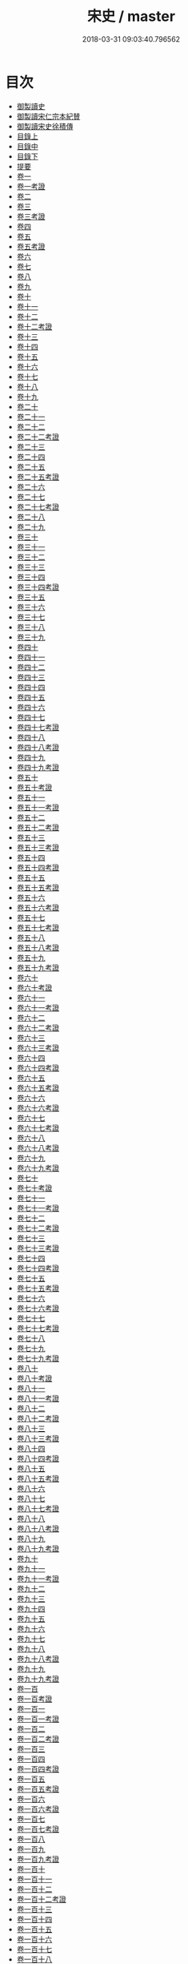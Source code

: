 #+TITLE: 宋史 / master
#+DATE: 2018-03-31 09:03:40.796562
* 目次
 - [[file:KR2a0032_000.txt::000-1b][御製讀史]]
 - [[file:KR2a0032_000.txt::000-2b][御製讀宋仁宗本紀賛]]
 - [[file:KR2a0032_000.txt::000-3b][御製讀宋史徐積傳]]
 - [[file:KR2a0032_000.txt::000-7b][目錄上]]
 - [[file:KR2a0032_000.txt::000-53b][目錄中]]
 - [[file:KR2a0032_000.txt::000-103b][目錄下]]
 - [[file:KR2a0032_000.txt::000-163b][提要]]
 - [[file:KR2a0032_001.txt::001-1a][卷一]]
 - [[file:KR2a0032_001.txt::001-24a][卷一考證]]
 - [[file:KR2a0032_002.txt::002-1a][卷二]]
 - [[file:KR2a0032_003.txt::003-1a][卷三]]
 - [[file:KR2a0032_003.txt::003-18a][卷三考證]]
 - [[file:KR2a0032_004.txt::004-1a][卷四]]
 - [[file:KR2a0032_005.txt::005-1a][卷五]]
 - [[file:KR2a0032_005.txt::005-32a][卷五考證]]
 - [[file:KR2a0032_006.txt::006-1a][卷六]]
 - [[file:KR2a0032_007.txt::007-1a][卷七]]
 - [[file:KR2a0032_008.txt::008-1a][卷八]]
 - [[file:KR2a0032_009.txt::009-1a][卷九]]
 - [[file:KR2a0032_010.txt::010-1a][卷十]]
 - [[file:KR2a0032_011.txt::011-1a][卷十一]]
 - [[file:KR2a0032_012.txt::012-1a][卷十二]]
 - [[file:KR2a0032_012.txt::012-25a][卷十二考證]]
 - [[file:KR2a0032_013.txt::013-1a][卷十三]]
 - [[file:KR2a0032_014.txt::014-1a][卷十四]]
 - [[file:KR2a0032_015.txt::015-1a][卷十五]]
 - [[file:KR2a0032_016.txt::016-1a][卷十六]]
 - [[file:KR2a0032_017.txt::017-1a][卷十七]]
 - [[file:KR2a0032_018.txt::018-1a][卷十八]]
 - [[file:KR2a0032_019.txt::019-1a][卷十九]]
 - [[file:KR2a0032_020.txt::020-1a][卷二十]]
 - [[file:KR2a0032_021.txt::021-1a][卷二十一]]
 - [[file:KR2a0032_022.txt::022-1a][卷二十二]]
 - [[file:KR2a0032_022.txt::022-19a][卷二十二考證]]
 - [[file:KR2a0032_023.txt::023-1a][卷二十三]]
 - [[file:KR2a0032_024.txt::024-1a][卷二十四]]
 - [[file:KR2a0032_025.txt::025-1a][卷二十五]]
 - [[file:KR2a0032_025.txt::025-27a][卷二十五考證]]
 - [[file:KR2a0032_026.txt::026-1a][卷二十六]]
 - [[file:KR2a0032_027.txt::027-1a][卷二十七]]
 - [[file:KR2a0032_027.txt::027-29a][卷二十七考證]]
 - [[file:KR2a0032_028.txt::028-1a][卷二十八]]
 - [[file:KR2a0032_029.txt::029-1a][卷二十九]]
 - [[file:KR2a0032_030.txt::030-1a][卷三十]]
 - [[file:KR2a0032_031.txt::031-1a][卷三十一]]
 - [[file:KR2a0032_032.txt::032-1a][卷三十二]]
 - [[file:KR2a0032_033.txt::033-1a][卷三十三]]
 - [[file:KR2a0032_034.txt::034-1a][卷三十四]]
 - [[file:KR2a0032_034.txt::034-32a][卷三十四考證]]
 - [[file:KR2a0032_035.txt::035-1a][卷三十五]]
 - [[file:KR2a0032_036.txt::036-1a][卷三十六]]
 - [[file:KR2a0032_037.txt::037-1a][卷三十七]]
 - [[file:KR2a0032_038.txt::038-1a][卷三十八]]
 - [[file:KR2a0032_039.txt::039-1a][卷三十九]]
 - [[file:KR2a0032_040.txt::040-1a][卷四十]]
 - [[file:KR2a0032_041.txt::041-1a][卷四十一]]
 - [[file:KR2a0032_042.txt::042-1a][卷四十二]]
 - [[file:KR2a0032_043.txt::043-1a][卷四十三]]
 - [[file:KR2a0032_044.txt::044-1a][卷四十四]]
 - [[file:KR2a0032_045.txt::045-1a][卷四十五]]
 - [[file:KR2a0032_046.txt::046-1a][卷四十六]]
 - [[file:KR2a0032_047.txt::047-1a][卷四十七]]
 - [[file:KR2a0032_047.txt::047-36a][卷四十七考證]]
 - [[file:KR2a0032_048.txt::048-1a][卷四十八]]
 - [[file:KR2a0032_048.txt::048-28a][卷四十八考證]]
 - [[file:KR2a0032_049.txt::049-1a][卷四十九]]
 - [[file:KR2a0032_049.txt::049-28a][卷四十九考證]]
 - [[file:KR2a0032_050.txt::050-1a][卷五十]]
 - [[file:KR2a0032_050.txt::050-48a][卷五十考證]]
 - [[file:KR2a0032_051.txt::051-1a][卷五十一]]
 - [[file:KR2a0032_051.txt::051-49a][卷五十一考證]]
 - [[file:KR2a0032_052.txt::052-1a][卷五十二]]
 - [[file:KR2a0032_052.txt::052-43a][卷五十二考證]]
 - [[file:KR2a0032_053.txt::053-1a][卷五十三]]
 - [[file:KR2a0032_053.txt::053-33a][卷五十三考證]]
 - [[file:KR2a0032_054.txt::054-1a][卷五十四]]
 - [[file:KR2a0032_054.txt::054-34a][卷五十四考證]]
 - [[file:KR2a0032_055.txt::055-1a][卷五十五]]
 - [[file:KR2a0032_055.txt::055-54a][卷五十五考證]]
 - [[file:KR2a0032_056.txt::056-1a][卷五十六]]
 - [[file:KR2a0032_056.txt::056-31a][卷五十六考證]]
 - [[file:KR2a0032_057.txt::057-1a][卷五十七]]
 - [[file:KR2a0032_057.txt::057-30a][卷五十七考證]]
 - [[file:KR2a0032_058.txt::058-1a][卷五十八]]
 - [[file:KR2a0032_058.txt::058-26a][卷五十八考證]]
 - [[file:KR2a0032_059.txt::059-1a][卷五十九]]
 - [[file:KR2a0032_059.txt::059-30a][卷五十九考證]]
 - [[file:KR2a0032_060.txt::060-1a][卷六十]]
 - [[file:KR2a0032_060.txt::060-29a][卷六十考證]]
 - [[file:KR2a0032_061.txt::061-1a][卷六十一]]
 - [[file:KR2a0032_061.txt::061-30a][卷六十一考證]]
 - [[file:KR2a0032_062.txt::062-1a][卷六十二]]
 - [[file:KR2a0032_062.txt::062-32a][卷六十二考證]]
 - [[file:KR2a0032_063.txt::063-1a][卷六十三]]
 - [[file:KR2a0032_063.txt::063-29a][卷六十三考證]]
 - [[file:KR2a0032_064.txt::064-1a][卷六十四]]
 - [[file:KR2a0032_064.txt::064-19a][卷六十四考證]]
 - [[file:KR2a0032_065.txt::065-1a][卷六十五]]
 - [[file:KR2a0032_065.txt::065-20a][卷六十五考證]]
 - [[file:KR2a0032_066.txt::066-1a][卷六十六]]
 - [[file:KR2a0032_066.txt::066-26a][卷六十六考證]]
 - [[file:KR2a0032_067.txt::067-1a][卷六十七]]
 - [[file:KR2a0032_067.txt::067-31a][卷六十七考證]]
 - [[file:KR2a0032_068.txt::068-1a][卷六十八]]
 - [[file:KR2a0032_068.txt::068-27a][卷六十八考證]]
 - [[file:KR2a0032_069.txt::069-1a][卷六十九]]
 - [[file:KR2a0032_069.txt::069-28a][卷六十九考證]]
 - [[file:KR2a0032_070.txt::070-1a][卷七十]]
 - [[file:KR2a0032_070.txt::070-32a][卷七十考證]]
 - [[file:KR2a0032_071.txt::071-1a][卷七十一]]
 - [[file:KR2a0032_071.txt::071-25a][卷七十一考證]]
 - [[file:KR2a0032_072.txt::072-1a][卷七十二]]
 - [[file:KR2a0032_072.txt::072-24a][卷七十二考證]]
 - [[file:KR2a0032_073.txt::073-1a][卷七十三]]
 - [[file:KR2a0032_073.txt::073-28a][卷七十三考證]]
 - [[file:KR2a0032_074.txt::074-1a][卷七十四]]
 - [[file:KR2a0032_074.txt::074-29a][卷七十四考證]]
 - [[file:KR2a0032_075.txt::075-1a][卷七十五]]
 - [[file:KR2a0032_075.txt::075-38a][卷七十五考證]]
 - [[file:KR2a0032_076.txt::076-1a][卷七十六]]
 - [[file:KR2a0032_076.txt::076-44a][卷七十六考證]]
 - [[file:KR2a0032_077.txt::077-1a][卷七十七]]
 - [[file:KR2a0032_077.txt::077-28a][卷七十七考證]]
 - [[file:KR2a0032_078.txt::078-1a][卷七十八]]
 - [[file:KR2a0032_079.txt::079-1a][卷七十九]]
 - [[file:KR2a0032_079.txt::079-32a][卷七十九考證]]
 - [[file:KR2a0032_080.txt::080-1a][卷八十]]
 - [[file:KR2a0032_080.txt::080-31a][卷八十考證]]
 - [[file:KR2a0032_081.txt::081-1a][卷八十一]]
 - [[file:KR2a0032_081.txt::081-27a][卷八十一考證]]
 - [[file:KR2a0032_082.txt::082-1a][卷八十二]]
 - [[file:KR2a0032_082.txt::082-32a][卷八十二考證]]
 - [[file:KR2a0032_083.txt::083-1a][卷八十三]]
 - [[file:KR2a0032_083.txt::083-68a][卷八十三考證]]
 - [[file:KR2a0032_084.txt::084-1a][卷八十四]]
 - [[file:KR2a0032_084.txt::084-58a][卷八十四考證]]
 - [[file:KR2a0032_085.txt::085-1a][卷八十五]]
 - [[file:KR2a0032_085.txt::085-31a][卷八十五考證]]
 - [[file:KR2a0032_086.txt::086-1a][卷八十六]]
 - [[file:KR2a0032_087.txt::087-1a][卷八十七]]
 - [[file:KR2a0032_087.txt::087-33a][卷八十七考證]]
 - [[file:KR2a0032_088.txt::088-1a][卷八十八]]
 - [[file:KR2a0032_089.txt::089-1a][卷八十八考證]]
 - [[file:KR2a0032_090.txt::090-1a][卷八十九]]
 - [[file:KR2a0032_090.txt::090-29a][卷八十九考證]]
 - [[file:KR2a0032_091.txt::091-1a][卷九十]]
 - [[file:KR2a0032_092.txt::092-1a][卷九十一]]
 - [[file:KR2a0032_092.txt::092-31a][卷九十一考證]]
 - [[file:KR2a0032_093.txt::093-1a][卷九十二]]
 - [[file:KR2a0032_094.txt::094-1a][卷九十三]]
 - [[file:KR2a0032_095.txt::095-1a][卷九十四]]
 - [[file:KR2a0032_096.txt::096-1a][卷九十五]]
 - [[file:KR2a0032_097.txt::097-1a][卷九十六]]
 - [[file:KR2a0032_098.txt::098-1a][卷九十七]]
 - [[file:KR2a0032_099.txt::099-1a][卷九十八]]
 - [[file:KR2a0032_099.txt::099-16a][卷九十八考證]]
 - [[file:KR2a0032_100.txt::100-1a][卷九十九]]
 - [[file:KR2a0032_100.txt::100-19a][卷九十九考證]]
 - [[file:KR2a0032_100.txt::100-20a][卷一百]]
 - [[file:KR2a0032_100.txt::100-40a][卷一百考證]]
 - [[file:KR2a0032_101.txt::101-1a][卷一百一]]
 - [[file:KR2a0032_101.txt::101-24a][卷一百一考證]]
 - [[file:KR2a0032_102.txt::102-1a][卷一百二]]
 - [[file:KR2a0032_102.txt::102-29a][卷一百二考證]]
 - [[file:KR2a0032_103.txt::103-1a][卷一百三]]
 - [[file:KR2a0032_104.txt::104-1a][卷一百四]]
 - [[file:KR2a0032_104.txt::104-27a][卷一百四考證]]
 - [[file:KR2a0032_105.txt::105-1a][卷一百五]]
 - [[file:KR2a0032_105.txt::105-23a][卷一百五考證]]
 - [[file:KR2a0032_106.txt::106-1a][卷一百六]]
 - [[file:KR2a0032_106.txt::106-18a][卷一百六考證]]
 - [[file:KR2a0032_107.txt::107-1a][卷一百七]]
 - [[file:KR2a0032_107.txt::107-17a][卷一百七考證]]
 - [[file:KR2a0032_108.txt::108-1a][卷一百八]]
 - [[file:KR2a0032_109.txt::109-1a][卷一百九]]
 - [[file:KR2a0032_109.txt::109-30a][卷一百九考證]]
 - [[file:KR2a0032_110.txt::110-1a][卷一百十]]
 - [[file:KR2a0032_111.txt::111-1a][卷一百十一]]
 - [[file:KR2a0032_112.txt::112-1a][卷一百十二]]
 - [[file:KR2a0032_112.txt::112-15a][卷一百十二考證]]
 - [[file:KR2a0032_113.txt::113-1a][卷一百十三]]
 - [[file:KR2a0032_114.txt::114-1a][卷一百十四]]
 - [[file:KR2a0032_115.txt::115-1a][卷一百十五]]
 - [[file:KR2a0032_116.txt::116-1a][卷一百十六]]
 - [[file:KR2a0032_117.txt::117-1a][卷一百十七]]
 - [[file:KR2a0032_118.txt::118-1a][卷一百十八]]
 - [[file:KR2a0032_119.txt::119-1a][卷一百十九]]
 - [[file:KR2a0032_119.txt::119-27a][卷一百十九考證]]
 - [[file:KR2a0032_120.txt::120-1a][卷一百二十]]
 - [[file:KR2a0032_121.txt::121-1a][卷一百二十一]]
 - [[file:KR2a0032_122.txt::122-1a][卷一百二十二]]
 - [[file:KR2a0032_123.txt::123-1a][卷一百二十三]]
 - [[file:KR2a0032_123.txt::123-34a][卷一百二十三考證]]
 - [[file:KR2a0032_124.txt::124-1a][卷一百二十四]]
 - [[file:KR2a0032_125.txt::125-1a][卷一百二十五]]
 - [[file:KR2a0032_126.txt::126-1a][卷一百二十六]]
 - [[file:KR2a0032_127.txt::127-1a][卷一百二十七]]
 - [[file:KR2a0032_128.txt::128-1a][卷一百二十八]]
 - [[file:KR2a0032_129.txt::129-1a][卷一百二十九]]
 - [[file:KR2a0032_129.txt::129-33a][卷一百二十九考證]]
 - [[file:KR2a0032_130.txt::130-1a][卷一百三十]]
 - [[file:KR2a0032_131.txt::131-1a][卷一百三十一]]
 - [[file:KR2a0032_132.txt::132-1a][卷一百三十二]]
 - [[file:KR2a0032_132.txt::132-32a][卷一百三十二考證]]
 - [[file:KR2a0032_133.txt::133-1a][卷一百三十三]]
 - [[file:KR2a0032_134.txt::134-1a][卷一百三十四]]
 - [[file:KR2a0032_134.txt::134-39a][卷一百三十四考證]]
 - [[file:KR2a0032_135.txt::135-1a][卷一百三十五]]
 - [[file:KR2a0032_135.txt::135-21a][卷一百三十五考證]]
 - [[file:KR2a0032_136.txt::136-1a][卷一百三十六]]
 - [[file:KR2a0032_136.txt::136-18a][卷一百三十六考證]]
 - [[file:KR2a0032_137.txt::137-1a][卷一百三十七]]
 - [[file:KR2a0032_138.txt::138-1a][卷一百三十八]]
 - [[file:KR2a0032_139.txt::139-1a][卷一百三十九]]
 - [[file:KR2a0032_140.txt::140-1a][卷一百四十]]
 - [[file:KR2a0032_140.txt::140-27a][卷一百四十考證]]
 - [[file:KR2a0032_141.txt::141-1a][卷一百四十一]]
 - [[file:KR2a0032_142.txt::142-1a][卷一百四十二]]
 - [[file:KR2a0032_143.txt::143-1a][卷一百四十三]]
 - [[file:KR2a0032_144.txt::144-1a][卷一百四十四]]
 - [[file:KR2a0032_145.txt::145-1a][卷一百四十五]]
 - [[file:KR2a0032_146.txt::146-1a][卷一百四十六]]
 - [[file:KR2a0032_146.txt::146-18a][卷一百四十六考證]]
 - [[file:KR2a0032_147.txt::147-1a][卷一百四十七]]
 - [[file:KR2a0032_147.txt::147-25a][卷一百四十七考證]]
 - [[file:KR2a0032_148.txt::148-1a][卷一百四十八]]
 - [[file:KR2a0032_148.txt::148-19a][卷一百四十八考證]]
 - [[file:KR2a0032_149.txt::149-1a][卷一百四十九]]
 - [[file:KR2a0032_150.txt::150-1a][卷一百五十]]
 - [[file:KR2a0032_150.txt::150-19a][卷一百五十考證]]
 - [[file:KR2a0032_151.txt::151-1a][卷一百五十一]]
 - [[file:KR2a0032_152.txt::152-1a][卷一百五十二]]
 - [[file:KR2a0032_152.txt::152-27a][卷一百五十二考證]]
 - [[file:KR2a0032_153.txt::153-1a][卷一百五十三]]
 - [[file:KR2a0032_153.txt::153-25a][卷一百五十三考證]]
 - [[file:KR2a0032_154.txt::154-1a][卷一百五十四]]
 - [[file:KR2a0032_155.txt::155-1a][卷一百五十五]]
 - [[file:KR2a0032_156.txt::156-1a][卷一百五十六]]
 - [[file:KR2a0032_156.txt::156-41a][卷一百五十六考證]]
 - [[file:KR2a0032_157.txt::157-1a][卷一百五十七]]
 - [[file:KR2a0032_157.txt::157-45a][卷一百五十七考證]]
 - [[file:KR2a0032_158.txt::158-1a][卷一百五十八]]
 - [[file:KR2a0032_159.txt::159-1a][卷一百五十九]]
 - [[file:KR2a0032_160.txt::160-1a][卷一百六十]]
 - [[file:KR2a0032_161.txt::161-1a][卷一百六十一]]
 - [[file:KR2a0032_161.txt::161-34a][卷一百六十一考證]]
 - [[file:KR2a0032_162.txt::162-1a][卷一百六十二]]
 - [[file:KR2a0032_162.txt::162-40a][卷一百六十二考證]]
 - [[file:KR2a0032_163.txt::163-1a][卷一百六十三]]
 - [[file:KR2a0032_164.txt::164-1a][卷一百六十四]]
 - [[file:KR2a0032_164.txt::164-34a][卷一百六十四考證]]
 - [[file:KR2a0032_165.txt::165-1a][卷一百六十五]]
 - [[file:KR2a0032_166.txt::166-1a][卷一百六十六]]
 - [[file:KR2a0032_166.txt::166-28a][卷一百六十六考證]]
 - [[file:KR2a0032_167.txt::167-1a][卷一百六十七]]
 - [[file:KR2a0032_167.txt::167-41a][卷一百六十七考證]]
 - [[file:KR2a0032_168.txt::168-1a][卷一百六十八]]
 - [[file:KR2a0032_169.txt::169-1a][卷一百六十九]]
 - [[file:KR2a0032_170.txt::170-1a][卷一百七十]]
 - [[file:KR2a0032_170.txt::170-34a][卷一百七十考證]]
 - [[file:KR2a0032_171.txt::171-1a][卷一百七十一]]
 - [[file:KR2a0032_171.txt::171-29a][卷一百七十一考證]]
 - [[file:KR2a0032_172.txt::172-1a][卷一百七十二]]
 - [[file:KR2a0032_173.txt::173-1a][卷一百七十三]]
 - [[file:KR2a0032_174.txt::174-1a][卷一百七十四]]
 - [[file:KR2a0032_174.txt::174-39a][卷一百七十四考證]]
 - [[file:KR2a0032_175.txt::175-1a][卷一百七十五]]
 - [[file:KR2a0032_175.txt::175-42a][卷一百七十五考證]]
 - [[file:KR2a0032_176.txt::176-1a][卷一百七十六]]
 - [[file:KR2a0032_176.txt::176-39a][卷一百七十六考證]]
 - [[file:KR2a0032_177.txt::177-1a][卷一百七十七]]
 - [[file:KR2a0032_178.txt::178-1a][卷一百七十八]]
 - [[file:KR2a0032_179.txt::179-1a][卷一百七十九]]
 - [[file:KR2a0032_180.txt::180-1a][卷一百八十]]
 - [[file:KR2a0032_180.txt::180-34a][卷一百八十考證]]
 - [[file:KR2a0032_181.txt::181-1a][卷一百八十一]]
 - [[file:KR2a0032_181.txt::181-38a][卷一百八十一考證]]
 - [[file:KR2a0032_182.txt::182-1a][卷一百八十二]]
 - [[file:KR2a0032_183.txt::183-1a][卷一百八十三]]
 - [[file:KR2a0032_183.txt::183-34a][卷一百八十三考證]]
 - [[file:KR2a0032_184.txt::184-1a][卷一百八十四]]
 - [[file:KR2a0032_184.txt::184-32a][卷一百八十四考證]]
 - [[file:KR2a0032_185.txt::185-1a][卷一百八十五]]
 - [[file:KR2a0032_185.txt::185-34a][卷一百八十五考證]]
 - [[file:KR2a0032_186.txt::186-1a][卷一百八十六]]
 - [[file:KR2a0032_186.txt::186-34a][卷一百八十六考證]]
 - [[file:KR2a0032_187.txt::187-1a][卷一百八十七]]
 - [[file:KR2a0032_187.txt::187-33a][卷一百八十七考證]]
 - [[file:KR2a0032_188.txt::188-1a][卷一百八十八]]
 - [[file:KR2a0032_188.txt::188-19a][卷一百八十八考證]]
 - [[file:KR2a0032_189.txt::189-1a][卷一百八十九]]
 - [[file:KR2a0032_189.txt::189-26a][卷一百八十九考證]]
 - [[file:KR2a0032_190.txt::190-1a][卷一百九十]]
 - [[file:KR2a0032_191.txt::191-1a][卷一百九十一]]
 - [[file:KR2a0032_191.txt::191-37a][卷一百九十一考證]]
 - [[file:KR2a0032_192.txt::192-1a][卷一百九十二]]
 - [[file:KR2a0032_193.txt::193-1a][卷一百九十三]]
 - [[file:KR2a0032_193.txt::193-31a][卷一百九十三考證]]
 - [[file:KR2a0032_194.txt::194-1a][卷一百九十四]]
 - [[file:KR2a0032_195.txt::195-1a][卷一百九十五]]
 - [[file:KR2a0032_196.txt::196-1a][卷一百九十六]]
 - [[file:KR2a0032_197.txt::197-1a][卷一百九十七]]
 - [[file:KR2a0032_198.txt::198-1a][卷一百九十八]]
 - [[file:KR2a0032_199.txt::199-1a][卷一百九十九]]
 - [[file:KR2a0032_200.txt::200-1a][卷二百]]
 - [[file:KR2a0032_201.txt::201-1a][卷二百一]]
 - [[file:KR2a0032_202.txt::202-1a][卷二百二]]
 - [[file:KR2a0032_202.txt::202-38a][卷二百二考證]]
 - [[file:KR2a0032_203.txt::203-1a][卷二百三]]
 - [[file:KR2a0032_203.txt::203-33a][卷二百三考證]]
 - [[file:KR2a0032_204.txt::204-1a][卷二百四]]
 - [[file:KR2a0032_204.txt::204-31a][卷二百四考證]]
 - [[file:KR2a0032_205.txt::205-1a][卷二百五]]
 - [[file:KR2a0032_205.txt::205-33a][卷二百五考證]]
 - [[file:KR2a0032_206.txt::206-1a][卷二百六]]
 - [[file:KR2a0032_206.txt::206-34a][卷二百六考證]]
 - [[file:KR2a0032_207.txt::207-1a][卷二百七]]
 - [[file:KR2a0032_207.txt::207-37a][卷二百七考證]]
 - [[file:KR2a0032_208.txt::208-1a][卷二百八]]
 - [[file:KR2a0032_208.txt::208-39a][卷二百八考證]]
 - [[file:KR2a0032_209.txt::209-1a][卷二百九]]
 - [[file:KR2a0032_210.txt::210-1a][卷二百十]]
 - [[file:KR2a0032_210.txt::210-3a][卷二百十考證]]
 - [[file:KR2a0032_211.txt::211-1a][卷二百十一]]
 - [[file:KR2a0032_211.txt::211-2a][卷二百十一考證]]
 - [[file:KR2a0032_212.txt::212-1a][卷二百十二]]
 - [[file:KR2a0032_212.txt::212-2a][卷二百十二考證]]
 - [[file:KR2a0032_213.txt::213-1a][卷二百十三]]
 - [[file:KR2a0032_214.txt::214-1a][卷二百十四]]
 - [[file:KR2a0032_214.txt::214-3a][卷二百十四考證]]
 - [[file:KR2a0032_215.txt::215-1a][卷二百十五]]
 - [[file:KR2a0032_215.txt::215-4a][卷二百十五考證]]
 - [[file:KR2a0032_216.txt::216-1a][卷二百十六]]
 - [[file:KR2a0032_217.txt::217-1a][卷二百十七]]
 - [[file:KR2a0032_218.txt::218-1a][卷二百十八]]
 - [[file:KR2a0032_219.txt::219-1a][卷二百十九]]
 - [[file:KR2a0032_220.txt::220-1a][卷二百二十]]
 - [[file:KR2a0032_221.txt::221-1a][卷二百二十一]]
 - [[file:KR2a0032_222.txt::222-1a][卷二百二十二]]
 - [[file:KR2a0032_223.txt::223-1a][卷二百二十三]]
 - [[file:KR2a0032_224.txt::224-1a][卷二百二十四]]
 - [[file:KR2a0032_225.txt::225-1a][卷二百二十五]]
 - [[file:KR2a0032_226.txt::226-1a][卷二百二十六]]
 - [[file:KR2a0032_227.txt::227-1a][卷二百二十七]]
 - [[file:KR2a0032_228.txt::228-1a][卷二百二十八]]
 - [[file:KR2a0032_229.txt::229-1a][卷二百二十九]]
 - [[file:KR2a0032_230.txt::230-1a][卷二百三十]]
 - [[file:KR2a0032_231.txt::231-1a][卷二百三十一]]
 - [[file:KR2a0032_232.txt::232-1a][卷二百三十二]]
 - [[file:KR2a0032_233.txt::233-1a][卷二百三十三]]
 - [[file:KR2a0032_234.txt::234-1a][卷二百三十四]]
 - [[file:KR2a0032_235.txt::235-1a][卷二百三十五]]
 - [[file:KR2a0032_236.txt::236-1a][卷二百三十六]]
 - [[file:KR2a0032_237.txt::237-1a][卷二百三十七]]
 - [[file:KR2a0032_238.txt::238-1a][卷二百三十八]]
 - [[file:KR2a0032_239.txt::239-1a][卷二百三十九]]
 - [[file:KR2a0032_240.txt::240-1a][卷二百四十]]
 - [[file:KR2a0032_241.txt::241-1a][卷二百四十一]]
 - [[file:KR2a0032_242.txt::242-1a][卷二百四十二]]
 - [[file:KR2a0032_242.txt::242-27a][卷二百四十二考證]]
 - [[file:KR2a0032_243.txt::243-1a][卷二百四十三]]
 - [[file:KR2a0032_243.txt::243-39a][卷二百四十三考證]]
 - [[file:KR2a0032_244.txt::244-1a][卷二百四十四]]
 - [[file:KR2a0032_245.txt::245-1a][卷二百四十五]]
 - [[file:KR2a0032_245.txt::245-31a][卷二百四十五考證]]
 - [[file:KR2a0032_246.txt::246-1a][卷二百四十六]]
 - [[file:KR2a0032_246.txt::246-23a][卷二百四十六考證]]
 - [[file:KR2a0032_247.txt::247-1a][卷二百四十七]]
 - [[file:KR2a0032_248.txt::248-1a][卷二百四十八]]
 - [[file:KR2a0032_249.txt::249-1a][卷二百四十九]]
 - [[file:KR2a0032_250.txt::250-1a][卷二百五十]]
 - [[file:KR2a0032_251.txt::251-1a][卷二百五十一]]
 - [[file:KR2a0032_251.txt::251-16a][卷二百五十一考證]]
 - [[file:KR2a0032_252.txt::252-1a][卷二百五十二]]
 - [[file:KR2a0032_252.txt::252-20a][卷二百五十二考證]]
 - [[file:KR2a0032_253.txt::253-1a][卷二百五十三]]
 - [[file:KR2a0032_254.txt::254-1a][卷二百五十四]]
 - [[file:KR2a0032_255.txt::255-1a][卷二百五十五]]
 - [[file:KR2a0032_256.txt::256-1a][卷二百五十六]]
 - [[file:KR2a0032_257.txt::257-1a][卷二百五十七]]
 - [[file:KR2a0032_258.txt::258-1a][卷二百五十八]]
 - [[file:KR2a0032_259.txt::259-1a][卷二百五十九]]
 - [[file:KR2a0032_260.txt::260-1a][卷二百六十]]
 - [[file:KR2a0032_260.txt::260-20a][卷二百六十考證]]
 - [[file:KR2a0032_261.txt::261-1a][卷二百六十一]]
 - [[file:KR2a0032_262.txt::262-1a][卷二百六十二]]
 - [[file:KR2a0032_263.txt::263-1a][卷二百六十三]]
 - [[file:KR2a0032_263.txt::263-30a][卷二百六十三考證]]
 - [[file:KR2a0032_264.txt::264-1a][卷二百六十四]]
 - [[file:KR2a0032_265.txt::265-1a][卷二百六十五]]
 - [[file:KR2a0032_266.txt::266-1a][卷二百六十六]]
 - [[file:KR2a0032_267.txt::267-1a][卷二百六十七]]
 - [[file:KR2a0032_268.txt::268-1a][卷二百六十八]]
 - [[file:KR2a0032_269.txt::269-1a][卷二百六十九]]
 - [[file:KR2a0032_270.txt::270-1a][卷二百七十]]
 - [[file:KR2a0032_271.txt::271-1a][卷二百七十一]]
 - [[file:KR2a0032_272.txt::272-1a][卷二百七十二]]
 - [[file:KR2a0032_272.txt::272-24a][卷二百七十二考證]]
 - [[file:KR2a0032_273.txt::273-1a][卷二百七十三]]
 - [[file:KR2a0032_274.txt::274-1a][卷二百七十四]]
 - [[file:KR2a0032_275.txt::275-1a][卷二百七十五]]
 - [[file:KR2a0032_276.txt::276-1a][卷二百七十六]]
 - [[file:KR2a0032_277.txt::277-1a][卷二百七十七]]
 - [[file:KR2a0032_278.txt::278-1a][卷二百七十八]]
 - [[file:KR2a0032_279.txt::279-1a][卷二百七十九]]
 - [[file:KR2a0032_279.txt::279-29a][卷二百七十九考證]]
 - [[file:KR2a0032_280.txt::280-1a][卷二百八十]]
 - [[file:KR2a0032_281.txt::281-1a][卷二百八十一]]
 - [[file:KR2a0032_282.txt::282-1a][卷二百八十二]]
 - [[file:KR2a0032_282.txt::282-29a][卷二百八十二考證]]
 - [[file:KR2a0032_283.txt::283-1a][卷二百八十三]]
 - [[file:KR2a0032_283.txt::283-27a][卷二百八十三考證]]
 - [[file:KR2a0032_284.txt::284-1a][卷二百八十四]]
 - [[file:KR2a0032_285.txt::285-1a][卷二百八十五]]
 - [[file:KR2a0032_285.txt::285-33a][卷二百八十五考證]]
 - [[file:KR2a0032_286.txt::286-1a][卷二百八十六]]
 - [[file:KR2a0032_287.txt::287-1a][卷二百八十七]]
 - [[file:KR2a0032_288.txt::288-1a][卷二百八十八]]
 - [[file:KR2a0032_289.txt::289-1a][卷二百八十九]]
 - [[file:KR2a0032_290.txt::290-1a][卷二百九十]]
 - [[file:KR2a0032_291.txt::291-1a][卷二百九十一]]
 - [[file:KR2a0032_292.txt::292-1a][卷二百九十二]]
 - [[file:KR2a0032_293.txt::293-1a][卷二百九十三]]
 - [[file:KR2a0032_294.txt::294-1a][卷二百九十四]]
 - [[file:KR2a0032_295.txt::295-1a][卷二百九十五]]
 - [[file:KR2a0032_296.txt::296-1a][卷二百九十六]]
 - [[file:KR2a0032_297.txt::297-1a][卷二百九十七]]
 - [[file:KR2a0032_298.txt::298-1a][卷二百九十八]]
 - [[file:KR2a0032_299.txt::299-1a][卷二百九十九]]
 - [[file:KR2a0032_300.txt::300-1a][卷三百]]
 - [[file:KR2a0032_301.txt::301-1a][卷三百一]]
 - [[file:KR2a0032_302.txt::302-1a][卷三百二]]
 - [[file:KR2a0032_303.txt::303-1a][卷三百三]]
 - [[file:KR2a0032_304.txt::304-1a][卷三百四]]
 - [[file:KR2a0032_305.txt::305-1a][卷三百五]]
 - [[file:KR2a0032_306.txt::306-1a][卷三百六]]
 - [[file:KR2a0032_307.txt::307-1a][卷三百七]]
 - [[file:KR2a0032_308.txt::308-1a][卷三百八]]
 - [[file:KR2a0032_309.txt::309-1a][卷三百九]]
 - [[file:KR2a0032_309.txt::309-21a][卷三百九考證]]
 - [[file:KR2a0032_310.txt::310-1a][卷三百十]]
 - [[file:KR2a0032_311.txt::311-1a][卷三百十一]]
 - [[file:KR2a0032_311.txt::311-33a][卷三百十一考證]]
 - [[file:KR2a0032_312.txt::312-1a][卷三百十二]]
 - [[file:KR2a0032_312.txt::312-35a][卷三百十二考證]]
 - [[file:KR2a0032_313.txt::313-1a][卷三百十三]]
 - [[file:KR2a0032_313.txt::313-23a][卷三百十三考證]]
 - [[file:KR2a0032_314.txt::314-1a][卷三百十四]]
 - [[file:KR2a0032_314.txt::314-39a][卷三百十四考證]]
 - [[file:KR2a0032_315.txt::315-1a][卷三百十五]]
 - [[file:KR2a0032_315.txt::315-21a][卷三百十五考證]]
 - [[file:KR2a0032_316.txt::316-1a][卷三百十六]]
 - [[file:KR2a0032_316.txt::316-24a][卷三百十六考證]]
 - [[file:KR2a0032_317.txt::317-1a][卷三百十七]]
 - [[file:KR2a0032_317.txt::317-23a][卷三百十七考證]]
 - [[file:KR2a0032_318.txt::318-1a][卷三百十八]]
 - [[file:KR2a0032_318.txt::318-25a][卷三百十八考證]]
 - [[file:KR2a0032_319.txt::319-1a][卷三百十九]]
 - [[file:KR2a0032_320.txt::320-1a][卷三百二十]]
 - [[file:KR2a0032_320.txt::320-25a][卷三百二十考證]]
 - [[file:KR2a0032_321.txt::321-1a][卷三百二十一]]
 - [[file:KR2a0032_321.txt::321-27a][卷三百二十一考證]]
 - [[file:KR2a0032_322.txt::322-1a][卷三百二十二]]
 - [[file:KR2a0032_322.txt::322-19a][卷三百二十二考證]]
 - [[file:KR2a0032_323.txt::323-1a][卷三百二十三]]
 - [[file:KR2a0032_323.txt::323-19a][卷三百二十三考證]]
 - [[file:KR2a0032_324.txt::324-1a][卷三百二十四]]
 - [[file:KR2a0032_324.txt::324-35a][卷三百二十四考證]]
 - [[file:KR2a0032_325.txt::325-1a][卷三百二十五]]
 - [[file:KR2a0032_326.txt::326-1a][卷三百二十六]]
 - [[file:KR2a0032_327.txt::327-1a][卷三百二十七]]
 - [[file:KR2a0032_328.txt::328-1a][卷三百二十八]]
 - [[file:KR2a0032_329.txt::329-1a][卷三百二十九]]
 - [[file:KR2a0032_330.txt::330-1a][卷三百三十]]
 - [[file:KR2a0032_331.txt::331-1a][卷三百三十一]]
 - [[file:KR2a0032_332.txt::332-1a][卷三百三十二]]
 - [[file:KR2a0032_333.txt::333-1a][卷三百三十三]]
 - [[file:KR2a0032_334.txt::334-1a][卷三百三十四]]
 - [[file:KR2a0032_335.txt::335-1a][卷三百三十五]]
 - [[file:KR2a0032_336.txt::336-1a][卷三百三十六]]
 - [[file:KR2a0032_337.txt::337-1a][卷三百三十七]]
 - [[file:KR2a0032_338.txt::338-1a][卷三百三十八]]
 - [[file:KR2a0032_339.txt::339-1a][卷三百三十九]]
 - [[file:KR2a0032_340.txt::340-1a][卷三百四十]]
 - [[file:KR2a0032_341.txt::341-1a][卷三百四十一]]
 - [[file:KR2a0032_342.txt::342-1a][卷三百四十二]]
 - [[file:KR2a0032_343.txt::343-1a][卷三百四十三]]
 - [[file:KR2a0032_344.txt::344-1a][卷三百四十四]]
 - [[file:KR2a0032_345.txt::345-1a][卷三百四十五]]
 - [[file:KR2a0032_346.txt::346-1a][卷三百四十六]]
 - [[file:KR2a0032_347.txt::347-1a][卷三百四十七]]
 - [[file:KR2a0032_348.txt::348-1a][卷三百四十八]]
 - [[file:KR2a0032_349.txt::349-1a][卷三百四十九]]
 - [[file:KR2a0032_350.txt::350-1a][卷三百五十]]
 - [[file:KR2a0032_351.txt::351-1a][卷三百五十一]]
 - [[file:KR2a0032_352.txt::352-1a][卷三百五十二]]
 - [[file:KR2a0032_353.txt::353-1a][卷三百五十三]]
 - [[file:KR2a0032_354.txt::354-1a][卷三百五十四]]
 - [[file:KR2a0032_355.txt::355-1a][卷三百五十五]]
 - [[file:KR2a0032_356.txt::356-1a][卷三百五十六]]
 - [[file:KR2a0032_357.txt::357-1a][卷三百五十七]]
 - [[file:KR2a0032_358.txt::358-1a][卷三百五十八]]
 - [[file:KR2a0032_359.txt::359-1a][卷三百五十九]]
 - [[file:KR2a0032_360.txt::360-1a][卷三百六十]]
 - [[file:KR2a0032_361.txt::361-1a][卷三百六十一]]
 - [[file:KR2a0032_361.txt::361-24a][卷三百六十一考證]]
 - [[file:KR2a0032_362.txt::362-1a][卷三百六十二]]
 - [[file:KR2a0032_363.txt::363-1a][卷三百六十三]]
 - [[file:KR2a0032_364.txt::364-1a][卷三百六十四]]
 - [[file:KR2a0032_365.txt::365-1a][卷三百六十五]]
 - [[file:KR2a0032_365.txt::365-30a][卷三百六十五考證]]
 - [[file:KR2a0032_366.txt::366-1a][卷三百六十六]]
 - [[file:KR2a0032_366.txt::366-34a][卷三百六十六考證]]
 - [[file:KR2a0032_367.txt::367-1a][卷三百六十七]]
 - [[file:KR2a0032_368.txt::368-1a][卷三百六十八]]
 - [[file:KR2a0032_369.txt::369-1a][卷三百六十九]]
 - [[file:KR2a0032_369.txt::369-34a][卷三百六十九考證]]
 - [[file:KR2a0032_370.txt::370-1a][卷三百七十]]
 - [[file:KR2a0032_371.txt::371-1a][卷三百七十一]]
 - [[file:KR2a0032_372.txt::372-1a][卷三百七十二]]
 - [[file:KR2a0032_373.txt::373-1a][卷三百七十三]]
 - [[file:KR2a0032_373.txt::373-32a][卷三百七十三考證]]
 - [[file:KR2a0032_374.txt::374-1a][卷三百七十四]]
 - [[file:KR2a0032_374.txt::374-30a][卷三百七十四考證]]
 - [[file:KR2a0032_375.txt::375-1a][卷三百七十五]]
 - [[file:KR2a0032_376.txt::376-1a][卷三百七十六]]
 - [[file:KR2a0032_377.txt::377-1a][卷三百七十七]]
 - [[file:KR2a0032_378.txt::378-1a][卷三百七十八]]
 - [[file:KR2a0032_379.txt::379-1a][卷三百七十九]]
 - [[file:KR2a0032_380.txt::380-1a][卷三百八十]]
 - [[file:KR2a0032_381.txt::381-1a][卷三百八十一]]
 - [[file:KR2a0032_381.txt::381-32a][卷三百八十一考證]]
 - [[file:KR2a0032_382.txt::382-1a][卷三百八十二]]
 - [[file:KR2a0032_383.txt::383-1a][卷三百八十三]]
 - [[file:KR2a0032_383.txt::383-30a][卷三百八十三考證]]
 - [[file:KR2a0032_384.txt::384-1a][卷三百八十四]]
 - [[file:KR2a0032_385.txt::385-1a][卷三百八十五]]
 - [[file:KR2a0032_386.txt::386-1a][卷三百八十六]]
 - [[file:KR2a0032_387.txt::387-1a][卷三百八十七]]
 - [[file:KR2a0032_387.txt::387-30a][卷三百八十七考證]]
 - [[file:KR2a0032_388.txt::388-1a][卷三百八十八]]
 - [[file:KR2a0032_388.txt::388-30a][卷三百八十八考證]]
 - [[file:KR2a0032_389.txt::389-1a][卷三百八十九]]
 - [[file:KR2a0032_390.txt::390-1a][卷三百九十]]
 - [[file:KR2a0032_391.txt::391-1a][卷三百九十一]]
 - [[file:KR2a0032_392.txt::392-1a][卷三百九十二]]
 - [[file:KR2a0032_392.txt::392-18a][卷三百九十二考證]]
 - [[file:KR2a0032_393.txt::393-1a][卷三百九十三]]
 - [[file:KR2a0032_394.txt::394-1a][卷三百九十四]]
 - [[file:KR2a0032_395.txt::395-1a][卷三百九十五]]
 - [[file:KR2a0032_396.txt::396-1a][卷三百九十六]]
 - [[file:KR2a0032_397.txt::397-1a][卷三百九十七]]
 - [[file:KR2a0032_398.txt::398-1a][卷三百九十八]]
 - [[file:KR2a0032_399.txt::399-1a][卷三百九十九]]
 - [[file:KR2a0032_400.txt::400-1a][卷四百]]
 - [[file:KR2a0032_401.txt::401-1a][卷四百一]]
 - [[file:KR2a0032_402.txt::402-1a][卷四百二]]
 - [[file:KR2a0032_403.txt::403-1a][卷四百三]]
 - [[file:KR2a0032_404.txt::404-1a][卷四百四]]
 - [[file:KR2a0032_405.txt::405-1a][卷四百五]]
 - [[file:KR2a0032_406.txt::406-1a][卷四百六]]
 - [[file:KR2a0032_407.txt::407-1a][卷四百七]]
 - [[file:KR2a0032_407.txt::407-28a][卷四百七考證]]
 - [[file:KR2a0032_408.txt::408-1a][卷四百八]]
 - [[file:KR2a0032_409.txt::409-1a][卷四百九]]
 - [[file:KR2a0032_410.txt::410-1a][卷四百十]]
 - [[file:KR2a0032_411.txt::411-1a][卷四百十一]]
 - [[file:KR2a0032_412.txt::412-1a][卷四百十二]]
 - [[file:KR2a0032_412.txt::412-31a][卷四百十二考證]]
 - [[file:KR2a0032_413.txt::413-1a][卷四百十三]]
 - [[file:KR2a0032_414.txt::414-1a][卷四百十四]]
 - [[file:KR2a0032_415.txt::415-1a][卷四百十五]]
 - [[file:KR2a0032_416.txt::416-1a][卷四百十六]]
 - [[file:KR2a0032_417.txt::417-1a][卷四百十七]]
 - [[file:KR2a0032_418.txt::418-1a][卷四百十八]]
 - [[file:KR2a0032_418.txt::418-35a][卷四百十八考證]]
 - [[file:KR2a0032_419.txt::419-1a][卷四百十九]]
 - [[file:KR2a0032_420.txt::420-1a][卷四百二十]]
 - [[file:KR2a0032_421.txt::421-1a][卷四百二十一]]
 - [[file:KR2a0032_422.txt::422-1a][卷四百二十二]]
 - [[file:KR2a0032_423.txt::423-1a][卷四百二十三]]
 - [[file:KR2a0032_424.txt::424-1a][卷四百二十四]]
 - [[file:KR2a0032_425.txt::425-1a][卷四百二十五]]
 - [[file:KR2a0032_426.txt::426-1a][卷四百二十六]]
 - [[file:KR2a0032_427.txt::427-1a][卷四百二十七]]
 - [[file:KR2a0032_427.txt::427-26a][卷四百二十七考證]]
 - [[file:KR2a0032_428.txt::428-1a][卷四百二十八]]
 - [[file:KR2a0032_428.txt::428-23a][卷四百二十八考證]]
 - [[file:KR2a0032_429.txt::429-1a][卷四百二十九]]
 - [[file:KR2a0032_430.txt::430-1a][卷四百三十]]
 - [[file:KR2a0032_431.txt::431-1a][卷四百三十一]]
 - [[file:KR2a0032_432.txt::432-1a][卷四百三十二]]
 - [[file:KR2a0032_433.txt::433-1a][卷四百三十三]]
 - [[file:KR2a0032_434.txt::434-1a][卷四百三十四]]
 - [[file:KR2a0032_435.txt::435-1a][卷四百三十五]]
 - [[file:KR2a0032_436.txt::436-1a][卷四百三十六]]
 - [[file:KR2a0032_437.txt::437-1a][卷四百三十七]]
 - [[file:KR2a0032_438.txt::438-1a][卷四百三十八]]
 - [[file:KR2a0032_438.txt::438-26a][卷四百三十八考證]]
 - [[file:KR2a0032_439.txt::439-1a][卷四百三十九]]
 - [[file:KR2a0032_440.txt::440-1a][卷四百四十]]
 - [[file:KR2a0032_441.txt::441-1a][卷四百四十一]]
 - [[file:KR2a0032_441.txt::441-35a][卷四百四十一考證]]
 - [[file:KR2a0032_442.txt::442-1a][卷四百四十二]]
 - [[file:KR2a0032_443.txt::443-1a][卷四百四十三]]
 - [[file:KR2a0032_444.txt::444-1a][卷四百四十四]]
 - [[file:KR2a0032_445.txt::445-1a][卷四百四十五]]
 - [[file:KR2a0032_446.txt::446-1a][卷四百四十六]]
 - [[file:KR2a0032_446.txt::446-30a][卷四百四十六考證]]
 - [[file:KR2a0032_447.txt::447-1a][卷四百四十七]]
 - [[file:KR2a0032_448.txt::448-1a][卷四百四十八]]
 - [[file:KR2a0032_449.txt::449-1a][卷四百四十九]]
 - [[file:KR2a0032_450.txt::450-1a][卷四百五十]]
 - [[file:KR2a0032_451.txt::451-1a][卷四百五十一]]
 - [[file:KR2a0032_452.txt::452-1a][卷四百五十二]]
 - [[file:KR2a0032_453.txt::453-1a][卷四百五十三]]
 - [[file:KR2a0032_454.txt::454-1a][卷四百五十四]]
 - [[file:KR2a0032_455.txt::455-1a][卷四百五十五]]
 - [[file:KR2a0032_455.txt::455-31a][卷四百五十五考證]]
 - [[file:KR2a0032_456.txt::456-1a][卷四百五十六]]
 - [[file:KR2a0032_457.txt::457-1a][卷四百五十七]]
 - [[file:KR2a0032_457.txt::457-25a][卷四百五十七考證]]
 - [[file:KR2a0032_458.txt::458-1a][卷四百五十八]]
 - [[file:KR2a0032_459.txt::459-1a][卷四百五十九]]
 - [[file:KR2a0032_460.txt::460-1a][卷四百六十]]
 - [[file:KR2a0032_461.txt::461-1a][卷四百六十一]]
 - [[file:KR2a0032_462.txt::462-1a][卷四百六十二]]
 - [[file:KR2a0032_463.txt::463-1a][卷四百六十三]]
 - [[file:KR2a0032_464.txt::464-1a][卷四百六十四]]
 - [[file:KR2a0032_465.txt::465-1a][卷四百六十五]]
 - [[file:KR2a0032_466.txt::466-1a][卷四百六十六]]
 - [[file:KR2a0032_467.txt::467-1a][卷四百六十七]]
 - [[file:KR2a0032_468.txt::468-1a][卷四百六十八]]
 - [[file:KR2a0032_469.txt::469-1a][卷四百六十九]]
 - [[file:KR2a0032_470.txt::470-1a][卷四百七十]]
 - [[file:KR2a0032_470.txt::470-25a][卷四百七十考證]]
 - [[file:KR2a0032_471.txt::471-1a][卷四百七十一]]
 - [[file:KR2a0032_471.txt::471-29a][卷四百七十一考證]]
 - [[file:KR2a0032_472.txt::472-1a][卷四百七十二]]
 - [[file:KR2a0032_472.txt::472-26a][卷四百七十二考證]]
 - [[file:KR2a0032_473.txt::473-1a][卷四百七十三]]
 - [[file:KR2a0032_474.txt::474-1a][卷四百七十四]]
 - [[file:KR2a0032_475.txt::475-1a][卷四百七十五]]
 - [[file:KR2a0032_476.txt::476-1a][卷四百七十六]]
 - [[file:KR2a0032_477.txt::477-1a][卷四百七十七]]
 - [[file:KR2a0032_478.txt::478-1a][卷四百七十八]]
 - [[file:KR2a0032_479.txt::479-1a][卷四百七十九]]
 - [[file:KR2a0032_479.txt::479-29a][卷四百七十九考證]]
 - [[file:KR2a0032_480.txt::480-1a][卷四百八十]]
 - [[file:KR2a0032_481.txt::481-1a][卷四百八十一]]
 - [[file:KR2a0032_481.txt::481-17a][卷四百八十一考證]]
 - [[file:KR2a0032_482.txt::482-1a][卷四百八十二]]
 - [[file:KR2a0032_482.txt::482-18a][卷四百八十二考證]]
 - [[file:KR2a0032_483.txt::483-1a][卷四百八十三]]
 - [[file:KR2a0032_483.txt::483-24a][卷四百八十三考證]]
 - [[file:KR2a0032_484.txt::484-1a][卷四百八十四]]
 - [[file:KR2a0032_484.txt::484-18a][卷四百八十四考證]]
 - [[file:KR2a0032_485.txt::485-1a][卷四百八十五]]
 - [[file:KR2a0032_486.txt::486-1a][卷四百八十六]]
 - [[file:KR2a0032_487.txt::487-1a][卷四百八十七]]
 - [[file:KR2a0032_488.txt::488-1a][卷四百八十八]]
 - [[file:KR2a0032_489.txt::489-1a][卷四百八十九]]
 - [[file:KR2a0032_490.txt::490-1a][卷四百九十]]
 - [[file:KR2a0032_491.txt::491-1a][卷四百九十一]]
 - [[file:KR2a0032_492.txt::492-1a][卷四百九十二]]
 - [[file:KR2a0032_493.txt::493-1a][卷四百九十三]]
 - [[file:KR2a0032_494.txt::494-1a][卷四百九十四]]
 - [[file:KR2a0032_495.txt::495-1a][卷四百九十五]]
 - [[file:KR2a0032_496.txt::496-1a][卷四百九十六]]
 - [[file:KR2a0032_496.txt::496-32a][卷四百九十六考證]]
